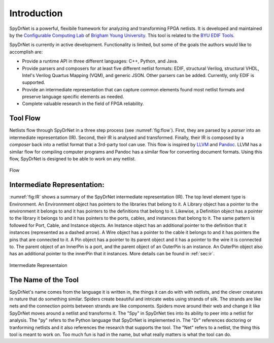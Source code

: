 .. _introduction:

Introduction
============

SpyDrNet is a powerful, flexibile framework for analyzing and transforming FPGA netlists. It is developed and maintained by the `Configurable Computing Lab`_ of `Brigham Young University`_. This tool is related to 
the `BYU EDIF Tools`_.

.. _Configurable Computing Lab: https://ccl.ee.byu.edu/
.. _Brigham Young University: https://www.byu.edu/
.. _BYU EDIF Tools: http://reliability.ee.byu.edu/edif/

SpyDrNet is currently in active development. Functionality is limited, but some of the goals the authors would like to accomplish are:

* Provide a runtime API in three different languages: C++, Python, and Java.
* Provide parsers and composers for at least five different netlist formats: EDIF, structural Verilog, structural VHDL, Intel's Verilog Quartus Mapping (VQM), and generic JSON. Other parsers can be added. Currently, only EDIF is supported.
* Provide an intermediate representation that can capture common elements found most netlist formats and preserve language specific elements as needed.
* Complete valuable research in the field of FPGA reliability.

.. Digital designs for FPGAs are represented as netlists, a list of components and connections. Netlists come from various vendors in many different formats. SpyDrNet allows you to look at and alter a netlist in a language inspecific way. SpyDrNet parses a netlist into an intermediate represention (IR) that is designed to be easily traversed and effortlessly manipulated. SpyDrNet provides the tools you need to accomplish the netlist analysis and transformation tasks you have in mind.

Tool Flow
---------

Netlists flow through SpyDrNet in a three step process (see :numref:`fig:flow`). First, they are parsed by a *parser* into an intermediate representation (IR). Second, their IR is analysed and transformed. Finally, their IR is composed by a *composer* back into a netlist format that a 3rd-party tool can use. This flow is inspired by `LLVM`_ and `Pandoc`_. LLVM has a similar flow for compiling computer programs and Pandoc has a similar flow for converting document formats. Using this flow, SpyDrNet is designed to be able to work on any netlist.

.. _LLVM: http://www.aosabook.org/en/llvm.html
.. _Pandoc: https://pandoc.org/

.. _fig:flow:
.. figure:: figures/flow.*
   :align: center
   :alt: SpyDrNet Flow

   Flow

Intermediate Representation:
----------------------------

:numref:`fig:IR` shows a summary of the SpyDrNet intermediate representation (IR). The top level element type is Environment. An Environnment object has pointers to the libraries that belong to it. A Library object has a pointer to the environment it belongs to and it has pointers to the definitions that belong to it. Likewise, a Definition object has a pointer to the library it belongs to and it has pointers to the ports, cables, and instances that belong to it. The same pattern is followed for Port, Cable, and Instance objects. An Instance object has an additional pointer to the definition that it instances (represented as a dashed arrow). A Wire object has a pointer to the cable it belongs to and it has pointers the pins that are connected to it. A Pin object has a pointer to its parent object and it has a pointer to the wire it is connected to. The parent object of an InnerPin is a port, and the parent object of an OuterPin is an instance. An OuterPin object also has an additional pointer to the innerPin that it instances. More details can be found in :ref:`sec:ir`.

.. _fig:IR:
.. figure:: figures/IR.*
   :align: center
   :alt: SpyDrNet Intermediate Representation

   Intermediate Representaion


The Name of the Tool
--------------------

SpyDrNet's name comes from the language it is written in, the things it can do with with netlists, and the clever creatures in nature that do something similar. Spiders create beautiful and intricate webs using strands of silk. The strands are like nets and the connection points between strands are like components. Spiders move around their web and change it like SpyDrNet moves around a netlist and transforms it. The "Spy" in SpyDrNet ties into its ability to peer into a netlist for analysis. The "py" refers to the Python language that SpyDrNet is implemented in. The "Dr" references doctoring or tranforming netlists and it also references the research that supports the tool. The "Net" refers to a netlist, the thing this tool is meant to work on. Too much fun is had in the name, but what really matters is what the tool can do.



.. <DIAGRAM OF FLOW>

.. SpyDrNet supports netlists written in EDIF (Electronic Design Interchange Format). Support is comming soon for structural VHDL, Verilog, VQM (Verilog Quartus Mapping File), generic serialized objects (JSON, XML, YAML). Right now, SpyDrNet is blind to device and vendor and will do with a netlist only exactly what you tell it to do. Support is comming soon for Xilinx and Intel FPGAs are thier respective devices and archtectures.

.. The IR is organized into eight different object types: Environment, Library, Definition, Port, Pin, Cable, Wire, and Instance. Pin is subclassed into InnerPin and OuterPin. InnerPins belong to a Port and represent the inside connection point for a Pin on a Port of a Definition. OuterPins belong to an Instance and represent the outside connection point for a Pin on an Instance of a Definition. Figure 

.. What specifically can I do with SpyDrNet that I can't do with any other tool?

.. Applications (reliability)